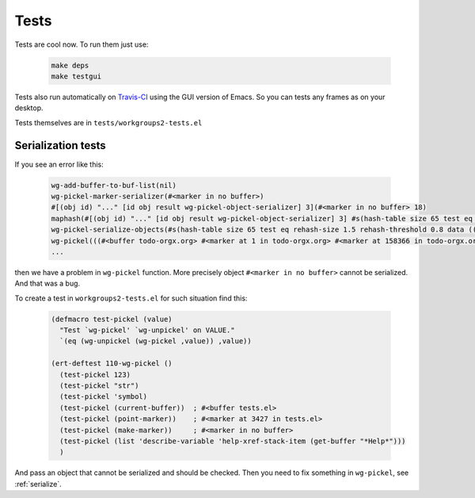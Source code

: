 .. _tests:

=======
 Tests
=======

Tests are cool now. To run them just use:

   .. code-block:: bash

       make deps
       make testgui

Tests also run automatically on `Travis-CI
<https://travis-ci.org/pashinin/workgroups2/builds>`_ using the GUI
version of Emacs. So you can tests any frames as on your
desktop.

Tests themselves are in ``tests/workgroups2-tests.el``


Serialization tests
===================

If you see an error like this:

   .. code-block:: cl

        wg-add-buffer-to-buf-list(nil)
        wg-pickel-marker-serializer(#<marker in no buffer>)
        #[(obj id) "..." [id obj result wg-pickel-object-serializer] 3](#<marker in no buffer> 18)
        maphash(#[(obj id) "..." [id obj result wg-pickel-object-serializer] 3] #s(hash-table size 65 test eq rehash-size 1.5 rehash-threshold 0.8 data (((#<buffer todo-orgx.org> #<marker at 1 in todo-orgx.org> #<marker at 158366 in todo-orgx.org>) (#<buffer refile-orgx.org> #<marker at 39 in refile-orgx.org> #<marker at 39 in refile-orgx.org>) (nil #<marker in no buffer> #<marker in no buffer>)) 0 (#<buffer todo-orgx.org> #<marker at 1 in todo-orgx.org> #<marker at 158366 in todo-orgx.org>) 1 #<buffer todo-orgx.org> 2 (#<marker at 1 in todo-orgx.org> #<marker at 158366 in todo-orgx.org>) 3 #<marker at 1 in todo-orgx.org> 4 (#<marker at 158366 in todo-orgx.org>) 5 #<marker at 158366 in todo-orgx.org> 6 nil 7 ((#<buffer refile-orgx.org> #<marker at 39 in refile-orgx.org> #<marker at 39 in refile-orgx.org>) (nil #<marker in no buffer> #<marker in no buffer>)) 8 (#<buffer refile-orgx.org> #<marker at 39 in refile-orgx.org> #<marker at 39 in refile-orgx.org>) 9 #<buffer refile-orgx.org> 10 (#<marker at 39 in refile-orgx.org> #<marker at 39 in refile-orgx.org>) 11 #<marker at 39 in refile-orgx.org> 12 (#<marker at 39 in refile-orgx.org>) 13 #<marker at 39 in refile-orgx.org> 14 ((nil #<marker in no buffer> #<marker in no buffer>)) 15 (nil #<marker in no buffer> #<marker in no buffer>) 16 (#<marker in no buffer> #<marker in no buffer>) 17 #<marker in no buffer> 18 (#<marker in no buffer>) 19 #<marker in no buffer> 20 ...)))
        wg-pickel-serialize-objects(#s(hash-table size 65 test eq rehash-size 1.5 rehash-threshold 0.8 data (((#<buffer todo-orgx.org> #<marker at 1 in todo-orgx.org> #<marker at 158366 in todo-orgx.org>) (#<buffer refile-orgx.org> #<marker at 39 in refile-orgx.org> #<marker at 39 in refile-orgx.org>) (nil #<marker in no buffer> #<marker in no buffer>)) 0 (#<buffer todo-orgx.org> #<marker at 1 in todo-orgx.org> #<marker at 158366 in todo-orgx.org>) 1 #<buffer todo-orgx.org> 2 (#<marker at 1 in todo-orgx.org> #<marker at 158366 in todo-orgx.org>) 3 #<marker at 1 in todo-orgx.org> 4 (#<marker at 158366 in todo-orgx.org>) 5 #<marker at 158366 in todo-orgx.org> 6 nil 7 ((#<buffer refile-orgx.org> #<marker at 39 in refile-orgx.org> #<marker at 39 in refile-orgx.org>) (nil #<marker in no buffer> #<marker in no buffer>)) 8 (#<buffer refile-orgx.org> #<marker at 39 in refile-orgx.org> #<marker at 39 in refile-orgx.org>) 9 #<buffer refile-orgx.org> 10 (#<marker at 39 in refile-orgx.org> #<marker at 39 in refile-orgx.org>) 11 #<marker at 39 in refile-orgx.org> 12 (#<marker at 39 in refile-orgx.org>) 13 #<marker at 39 in refile-orgx.org> 14 ((nil #<marker in no buffer> #<marker in no buffer>)) 15 (nil #<marker in no buffer> #<marker in no buffer>) 16 (#<marker in no buffer> #<marker in no buffer>) 17 #<marker in no buffer> 18 (#<marker in no buffer>) 19 #<marker in no buffer> 20 ...)))
        wg-pickel(((#<buffer todo-orgx.org> #<marker at 1 in todo-orgx.org> #<marker at 158366 in todo-orgx.org>) (#<buffer refile-orgx.org> #<marker at 39 in refile-orgx.org> #<marker at 39 in refile-orgx.org>) (nil #<marker in no buffer> #<marker in no buffer>)))
        ...

then we have a problem in ``wg-pickel`` function. More precisely object
``#<marker in no buffer>`` cannot be serialized. And that was a bug.

To create a test in ``workgroups2-tests.el`` for such situation find this:

   .. code-block:: cl

        (defmacro test-pickel (value)
          "Test `wg-pickel' `wg-unpickel' on VALUE."
          `(eq (wg-unpickel (wg-pickel ,value)) ,value))

        (ert-deftest 110-wg-pickel ()
          (test-pickel 123)
          (test-pickel "str")
          (test-pickel 'symbol)
          (test-pickel (current-buffer))  ; #<buffer tests.el>
          (test-pickel (point-marker))    ; #<marker at 3427 in tests.el>
          (test-pickel (make-marker))     ; #<marker in no buffer>
          (test-pickel (list 'describe-variable 'help-xref-stack-item (get-buffer "*Help*")))
          )

And pass an object that cannot be serialized and should be checked. Then
you need to fix something in ``wg-pickel``, see :ref:`serialize`.
